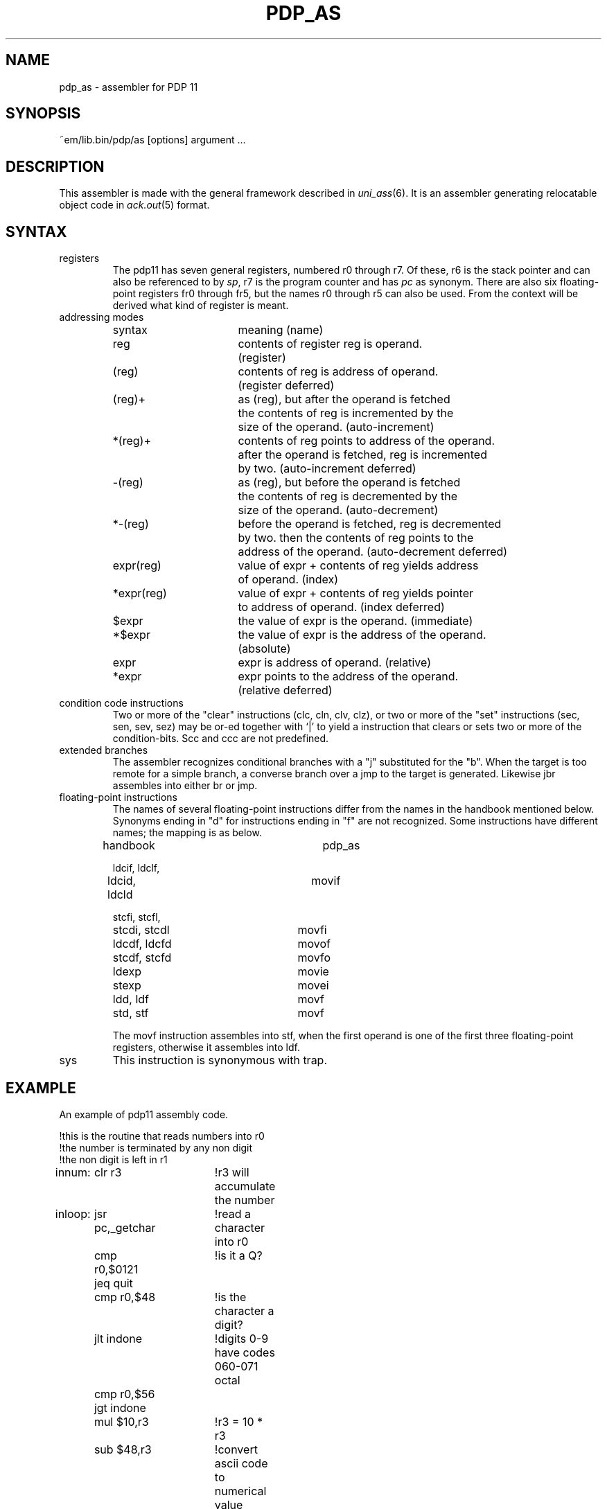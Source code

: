 .\" $Id$
.TH PDP_AS 6 "$Revision$"
.ad
.SH NAME
pdp_as \- assembler for PDP 11
.SH SYNOPSIS
~em/lib.bin/pdp/as [options] argument ...
.SH DESCRIPTION
This assembler is made with the general framework
described in \fIuni_ass\fP(6). It is an assembler generating relocatable
object code in \fIack.out\fP(5) format.
.SH SYNTAX
.IP registers
The pdp11 has seven general registers, numbered r0 through r7. 
Of these, r6 is the stack pointer and can also be referenced to by \fIsp\fP,
r7 is the program counter and has \fIpc\fP as synonym. There are also six
floating-point registers fr0 through fr5, but the names r0 through r5 can
also be used. From the context will be derived what kind of register is meant.
.IP "addressing modes"
.nf
.ta 8n 16n 24n 32n 40n 48n
syntax		meaning (name)

reg		contents of register reg is operand.
		(register)

(reg)		contents of reg is address of operand.
		(register deferred)

(reg)+		as (reg), but after the operand is fetched
		the contents of reg is incremented by the
		size of the operand. (auto-increment)

*(reg)+		contents of reg points to address of the operand.
		after the operand is fetched, reg is incremented
		by two. (auto-increment deferred)

-(reg)		as (reg), but before the operand is fetched
		the contents of reg is decremented by the
		size of the operand. (auto-decrement)

*-(reg)		before the operand is fetched, reg is decremented
		by two. then the contents of reg points to the
		address of the operand. (auto-decrement deferred)

expr(reg)	value of expr + contents of reg yields address
		of operand. (index)

*expr(reg)	value of expr + contents of reg yields pointer
		to address of operand. (index deferred)

$expr		the value of expr is the operand. (immediate)

*$expr		the value of expr is the address of the operand.
		(absolute)

expr		expr is address of operand. (relative)

*expr		expr points to the address of the operand.
		(relative deferred)

.fi
.IP "condition code instructions"
Two or more of the "clear" instructions (clc, cln, clv, clz), or
two or more of the "set" instructions (sec, sen, sev, sez) may be
or-ed together with `|' to yield a instruction that clears or sets two or more
of the condition-bits. Scc and ccc are not predefined.
.IP "extended branches"
The assembler recognizes conditional branches with a "j" substituted for
the "b". When the target is too remote for a simple branch, a converse branch
over a jmp to the target is generated. Likewise jbr assembles into either br
or jmp.
.IP "floating-point instructions"
The names of several floating-point instructions differ from the names
in the handbook mentioned below. Synonyms ending in "d" for instructions ending
in "f" are not recognized. Some instructions have different names; the mapping
is as below.
.nf
.ta 8n 16n 24n 32n 40n 48n

handbook		pdp_as

ldcif, ldclf,
ldcid, ldcld		movif

stcfi, stcfl,
stcdi, stcdl		movfi

ldcdf, ldcfd		movof

stcdf, stcfd		movfo

ldexp			movie

stexp			movei

ldd, ldf		movf

std, stf		movf

.fi
The movf instruction assembles into stf, when the first operand is one of the
first three floating-point registers, otherwise it assembles into ldf.
.IP sys
This instruction is synonymous with trap.
.SH EXAMPLE
An example of pdp11 assembly code.
.nf
.ta 8n 16n 24n 32n 40n 48n

!this is the routine that reads numbers into r0
!the number is terminated by any non digit
!the non digit is left in r1
.sect .text
innum:	clr r3		!r3 will accumulate the number
inloop:	jsr pc,_getchar	!read a character into r0
	cmp r0,$0121	!is it a Q?
	jeq quit
	cmp r0,$48	!is the character a digit? 
	jlt indone	!digits 0-9 have codes 060-071 octal
	cmp r0,$56
	jgt indone
	mul $10,r3	!r3 = 10 * r3
	sub $48,r3	!convert ascii code to numerical value
	add r0,r3	!r3 = old sum * 10 + new digi
	jbr inloop

indone:	mov r0,r1	!put the first non digit into r1
	mov r3,r0	!put the number read into r0
	rts pc		!return to caller

.fi
.SH "SEE ALSO"
uni_ass(6),
ack(1),
ack.out(5),
.br
PDP11/60 processor handbook, Digital Equipment Corporation, 1977
.SH BUGS
You cannot use *reg in place of (reg). Likewise *(reg) is not understood as
*0(reg).
.PP
Expressions are computed in two bytes, even the ones in .data4 lists.
